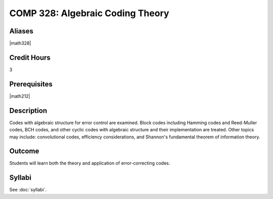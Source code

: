 .. index:: algebraic coding
   algebraic coding theory

COMP 328: Algebraic Coding Theory
=====================================

Aliases
-----------

|math328|

Credit Hours
-----------------------

3

Prerequisites
------------------------------

|math212|

Description
--------------------

Codes with algebraic structure for error control are examined. Block codes including Hamming codes
and Reed-Muller codes, BCH codes, and other cyclic codes with algebraic structure and their implementation
are treated. Other topics may include: convolutional codes, efficiency considerations, and Shannon's
fundamental theorem of information theory.

Outcome
-------------

Students will learn both the theory and application of error-correcting codes.

Syllabi
----------------------

See :doc:`syllabi`.
